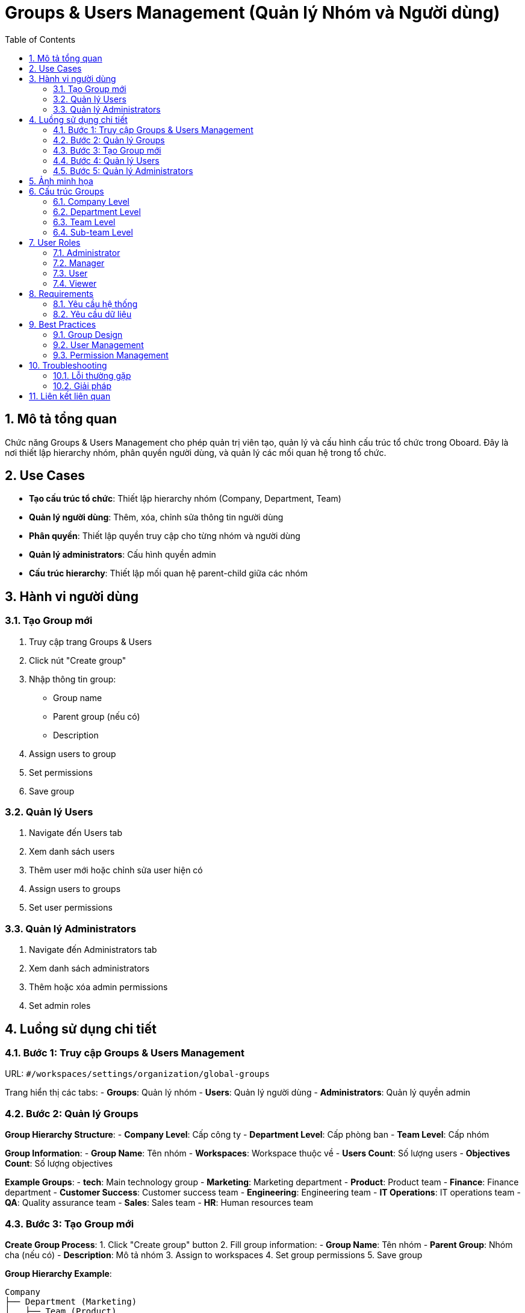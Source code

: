 = Groups & Users Management (Quản lý Nhóm và Người dùng)
:toc:
:toclevels: 3
:sectnums:
:imagesdir: images

== Mô tả tổng quan

Chức năng Groups & Users Management cho phép quản trị viên tạo, quản lý và cấu hình cấu trúc tổ chức trong Oboard. Đây là nơi thiết lập hierarchy nhóm, phân quyền người dùng, và quản lý các mối quan hệ trong tổ chức.

== Use Cases

* **Tạo cấu trúc tổ chức**: Thiết lập hierarchy nhóm (Company, Department, Team)
* **Quản lý người dùng**: Thêm, xóa, chỉnh sửa thông tin người dùng
* **Phân quyền**: Thiết lập quyền truy cập cho từng nhóm và người dùng
* **Quản lý administrators**: Cấu hình quyền admin
* **Cấu trúc hierarchy**: Thiết lập mối quan hệ parent-child giữa các nhóm

== Hành vi người dùng

=== Tạo Group mới

1. Truy cập trang Groups & Users
2. Click nút "Create group"
3. Nhập thông tin group:
   - Group name
   - Parent group (nếu có)
   - Description
4. Assign users to group
5. Set permissions
6. Save group

=== Quản lý Users

1. Navigate đến Users tab
2. Xem danh sách users
3. Thêm user mới hoặc chỉnh sửa user hiện có
4. Assign users to groups
5. Set user permissions

=== Quản lý Administrators

1. Navigate đến Administrators tab
2. Xem danh sách administrators
3. Thêm hoặc xóa admin permissions
4. Set admin roles

== Luồng sử dụng chi tiết

=== Bước 1: Truy cập Groups & Users Management

URL: `#/workspaces/settings/organization/global-groups`

Trang hiển thị các tabs:
- **Groups**: Quản lý nhóm
- **Users**: Quản lý người dùng
- **Administrators**: Quản lý quyền admin

=== Bước 2: Quản lý Groups

**Group Hierarchy Structure**:
- **Company Level**: Cấp công ty
- **Department Level**: Cấp phòng ban
- **Team Level**: Cấp nhóm

**Group Information**:
- **Group Name**: Tên nhóm
- **Workspaces**: Workspace thuộc về
- **Users Count**: Số lượng users
- **Objectives Count**: Số lượng objectives

**Example Groups**:
- **tech**: Main technology group
- **Marketing**: Marketing department
- **Product**: Product team
- **Finance**: Finance department
- **Customer Success**: Customer success team
- **Engineering**: Engineering team
- **IT Operations**: IT operations team
- **QA**: Quality assurance team
- **Sales**: Sales team
- **HR**: Human resources team

=== Bước 3: Tạo Group mới

**Create Group Process**:
1. Click "Create group" button
2. Fill group information:
   - **Group Name**: Tên nhóm
   - **Parent Group**: Nhóm cha (nếu có)
   - **Description**: Mô tả nhóm
3. Assign to workspaces
4. Set group permissions
5. Save group

**Group Hierarchy Example**:
```
Company
├── Department (Marketing)
│   ├── Team (Product)
│   └── Team (Sales)
├── Department (Technology)
│   ├── Team (Engineering)
│   ├── Team (QA)
│   │   ├── Automation QA
│   │   └── Manual QA
│   └── Team (IT Operations)
└── Department (HR)
    └── Team (Recruitment)
```

=== Bước 4: Quản lý Users

**User Management**:
1. **Add Users**: Thêm người dùng mới
2. **Edit Users**: Chỉnh sửa thông tin người dùng
3. **Remove Users**: Xóa người dùng
4. **Assign to Groups**: Gán người dùng vào nhóm
5. **Set Permissions**: Thiết lập quyền

**User Information**:
- **Name**: Tên người dùng
- **Email**: Email
- **Groups**: Các nhóm thuộc về
- **Role**: Vai trò
- **Permissions**: Quyền truy cập

=== Bước 5: Quản lý Administrators

**Admin Management**:
1. **View Admins**: Xem danh sách admin
2. **Add Admins**: Thêm quyền admin
3. **Remove Admins**: Xóa quyền admin
4. **Set Admin Roles**: Thiết lập vai trò admin

== Ảnh minh họa

image::settings-groups-users.png[Trang quản lý Groups & Users với cấu trúc hierarchy, width=800]

*Hình 1: Giao diện Groups & Users Management hiển thị cấu trúc tổ chức*

== Cấu trúc Groups

=== Company Level

* **Mục đích**: Cấp công ty
* **Phạm vi**: Toàn bộ tổ chức
* **Quyền**: Full access
* **Ví dụ**: "TEC" - Technology company

=== Department Level

* **Mục đích**: Cấp phòng ban
* **Phạm vi**: Một phòng ban cụ thể
* **Quyền**: Department access
* **Ví dụ**: Marketing, Technology, HR

=== Team Level

* **Mục đích**: Cấp nhóm
* **Phạm vi**: Một nhóm cụ thể
* **Quyền**: Team access
* **Ví dụ**: Engineering, QA, Sales

=== Sub-team Level

* **Mục đích**: Cấp nhóm con
* **Phạm vi**: Nhóm con trong team
* **Quyền**: Sub-team access
* **Ví dụ**: Automation QA, Manual QA

== User Roles

=== Administrator

* **Quyền**: Full system access
* **Chức năng**: Quản lý toàn bộ hệ thống
* **Giới hạn**: Không có giới hạn

=== Manager

* **Quyền**: Department/Team management
* **Chức năng**: Quản lý nhóm được giao
* **Giới hạn**: Trong phạm vi quản lý

=== User

* **Quyền**: Basic access
* **Chức năng**: Sử dụng cơ bản
* **Giới hạn**: Chỉ objectives được assign

=== Viewer

* **Quyền**: Read-only access
* **Chức năng**: Chỉ xem
* **Giới hạn**: Không thể chỉnh sửa

== Requirements

=== Yêu cầu hệ thống

* Đã đăng nhập với quyền admin
* Có quyền quản lý groups/users
* Workspace đã được thiết lập
* Network connectivity

=== Yêu cầu dữ liệu

* Valid group structure
* User information
* Permission matrix
* Workspace configuration

== Best Practices

=== Group Design

* **Clear Hierarchy**: Cấu trúc rõ ràng
* **Logical Grouping**: Nhóm logic
* **Scalable Structure**: Cấu trúc có thể mở rộng
* **Regular Reviews**: Review định kỳ

=== User Management

* **Role-based Access**: Truy cập theo vai trò
* **Regular Audits**: Audit định kỳ
* **Clear Onboarding**: Onboarding rõ ràng
* **Training**: Đào tạo người dùng

=== Permission Management

* **Principle of Least Privilege**: Nguyên tắc quyền tối thiểu
* **Regular Reviews**: Review quyền định kỳ
* **Documentation**: Ghi lại quyền
* **Monitoring**: Theo dõi sử dụng

== Troubleshooting

=== Lỗi thường gặp

* **Không thể tạo group**: Kiểm tra quyền và cấu trúc
* **Users không thể truy cập**: Kiểm tra permissions
* **Hierarchy không đúng**: Kiểm tra parent-child relationships
* **Permissions không hoạt động**: Kiểm tra role assignments

=== Giải pháp

1. **Check permissions**: Kiểm tra quyền admin
2. **Validate structure**: Kiểm tra cấu trúc nhóm
3. **Review assignments**: Review gán quyền
4. **Contact support**: Liên hệ hỗ trợ nếu cần

== Liên kết liên quan

* <<workspace-settings,Cài đặt Workspace>>
* <<personal-settings,Cài đặt Cá nhân>>
* <<collaboration,Tính năng Cộng tác>>
* <<authentication,Đăng nhập>>
* <<objectives-management,Quản lý Objectives>>
